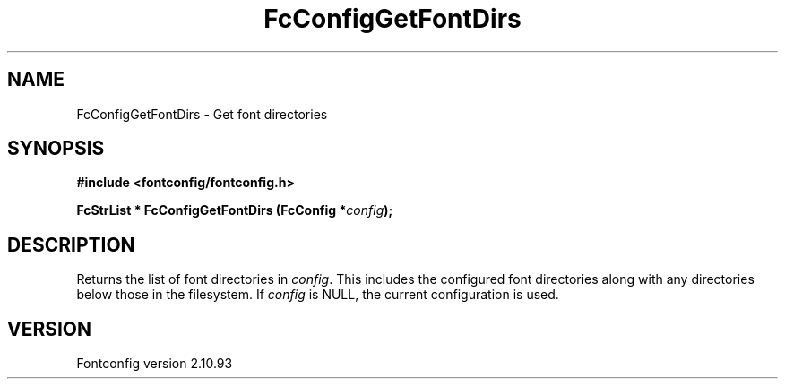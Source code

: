 .\" auto-generated by docbook2man-spec from docbook-utils package
.TH "FcConfigGetFontDirs" "3" "20 5月 2013" "" ""
.SH NAME
FcConfigGetFontDirs \- Get font directories
.SH SYNOPSIS
.nf
\fB#include <fontconfig/fontconfig.h>
.sp
FcStrList * FcConfigGetFontDirs (FcConfig *\fIconfig\fB);
.fi\fR
.SH "DESCRIPTION"
.PP
Returns the list of font directories in \fIconfig\fR\&. This includes the
configured font directories along with any directories below those in the
filesystem.
If \fIconfig\fR is NULL, the current configuration is used.
.SH "VERSION"
.PP
Fontconfig version 2.10.93
